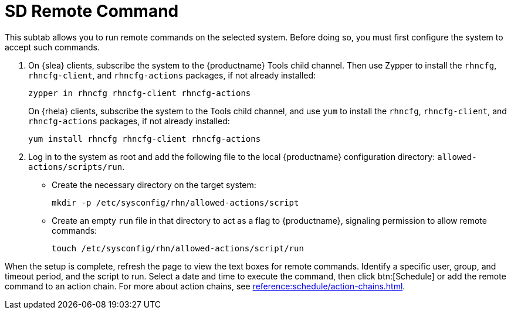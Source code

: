 [[sd-remote-command]]
= SD Remote Command

This subtab allows you to run remote commands on the selected system. Before doing so, you must first configure the system to accept such commands.

. On {slea} clients, subscribe the system to the {productname} Tools child channel.
Then use Zypper to install the [systemitem]``rhncfg``, [systemitem]``rhncfg-client``, and [systemitem]``rhncfg-actions`` packages, if not already installed:
+

----
zypper in rhncfg rhncfg-client rhncfg-actions
----
+

On {rhela} clients, subscribe the system to the Tools child channel, and use [command]``yum`` to install the [systemitem]``rhncfg``, [systemitem]``rhncfg-client``, and [systemitem]``rhncfg-actions`` packages, if not already installed:
+

----
yum install rhncfg rhncfg-client rhncfg-actions
----

. Log in to the system as root and add the following file to the local {productname} configuration directory: [path]``allowed-actions/scripts/run``.
+

* Create the necessary directory on the target system:
+

----
mkdir -p /etc/sysconfig/rhn/allowed-actions/script
----
+

* Create an empty [path]``run`` file in that directory to act as a flag to {productname}, signaling permission to allow remote commands:
+

----
touch /etc/sysconfig/rhn/allowed-actions/script/run
----

When the setup is complete, refresh the page to view the text boxes for remote commands.
Identify a specific user, group, and timeout period, and the script to run.
Select a date and time to execute the command, then click btn:[Schedule] or add the remote command to an action chain.
For more about action chains, see xref:reference:schedule/action-chains.adoc[].
